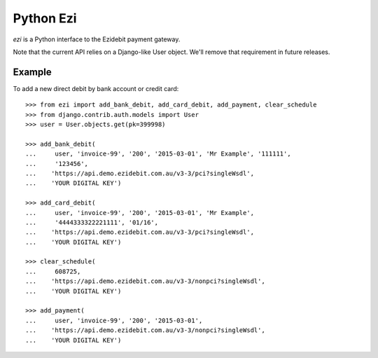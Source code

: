 ===========
 Python Ezi
===========

`ezi` is a Python interface to the Ezidebit payment gateway.

Note that the current API relies on a Django-like User object. We'll remove that
requirement in future releases.

Example
-------

To add a new direct debit by bank account or credit card::

    >>> from ezi import add_bank_debit, add_card_debit, add_payment, clear_schedule
    >>> from django.contrib.auth.models import User
    >>> user = User.objects.get(pk=399998)

    >>> add_bank_debit(
    ...     user, 'invoice-99', '200', '2015-03-01', 'Mr Example', '111111',
    ...     '123456',
    ...    'https://api.demo.ezidebit.com.au/v3-3/pci?singleWsdl',
    ...    'YOUR DIGITAL KEY')

    >>> add_card_debit(
    ...     user, 'invoice-99', '200', '2015-03-01', 'Mr Example',
    ...     '4444333322221111', '01/16',
    ...    'https://api.demo.ezidebit.com.au/v3-3/pci?singleWsdl',
    ...    'YOUR DIGITAL KEY')

    >>> clear_schedule(
    ...     608725,
    ...    'https://api.demo.ezidebit.com.au/v3-3/nonpci?singleWsdl',
    ...    'YOUR DIGITAL KEY')

    >>> add_payment(
    ...     user, 'invoice-99', '200', '2015-03-01',
    ...    'https://api.demo.ezidebit.com.au/v3-3/nonpci?singleWsdl',
    ...    'YOUR DIGITAL KEY')
